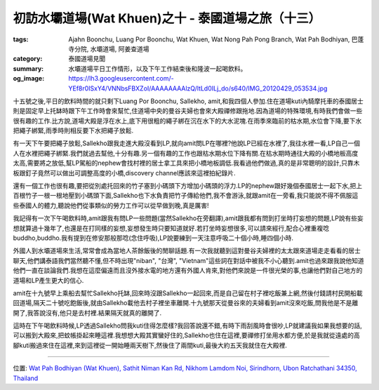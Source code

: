初訪水壩道場(Wat Khuen)之十 - 泰國道場之旅（十三）
##################################################

:tags: Ajahn Boonchu, Luang Por Boonchu, Wat Khuen, Wat Nong Pah Pong Branch, Wat Pah Bodhiyan, 巴蓬寺分院, 水壩道場, 阿姜查道場
:category: 泰國道場見聞
:summary: 水壩道場平日工作情形，以及下午工作結束後和隆波一起喝飲料。
:og_image: https://lh3.googleusercontent.com/-YEf8r0ISxY4/VNNbsFBXZoI/AAAAAAAAlzQ/ltLd0ILj_do/s640/IMG_20120429_053534.jpg


.. embed_picasaweb_image:: https://lh3.googleusercontent.com/-YEf8r0ISxY4/VNNbsFBXZoI/AAAAAAAAlzQ/ltLd0ILj_do/s640/IMG_20120429_053534.jpg
    :image_url: https://picasaweb.google.com/lh/photo/by1SM3Z6G-QklR-WT7zQINMTjNZETYmyPJy0liipFm0
    :album_name: 二訪水壩道場. 2012 April 22th-29th
    :album_url: https://picasaweb.google.com/116486520727854844696/2012April22th29th
    :css_class: picasa-image
    :description: 浮在水上的大殿跟小碼頭

十五號之後,平日的飲料時間的就只剩下Luang Por Boonchu, Sallekho, amit,和我四個人參加.住在道場kuti內騎摩托車的泰國居士則是固定早上托缽時跟下午工作時會來幫忙,住道場中央的曼谷夫婦也會來大殿禪修跟拖地.因為道場的特殊環境,有時我們會做一些很有趣的工作.比方說,道場大殿是浮在水上,底下用很粗的繩子綁在沉在水下的大水泥塊.在雨季來臨前的枯水期,水位會下降,要下水把繩子綁緊,雨季時則相反要下水把繩子放鬆.

有一天下午要把繩子放鬆,Sallekho跟我走進大殿沒看到LP,就向amit問LP在哪裡?他說LP已經在水裡了,我往水裡一看,LP自己一個人在水裡把繩子綁緊.我們就過去幫他,十分有趣.另一個有趣的工作也跟枯水期水位下降有關.在枯水期時通往大殿的小橋地板高度太高,需要將之放低,幫LP駕船的nephew會找村裡的居士拿工具來把小橋地板調低.我看過他們做過,真的是非常聰明的設計,只靠木板跟釘子竟然可以做出可調整高度的小橋,discovery channel應該來這裡拍紀錄片.

.. embed_picasaweb_image:: https://lh3.googleusercontent.com/-aDRDyAlbOJE/VNNbsD8n9YI/AAAAAAAAlzQ/htag3qpsxEc/s640/IMG_20120429_060924.jpg
    :image_url: https://picasaweb.google.com/lh/photo/nvFW5x5i-6XbNrObMiNa1NMTjNZETYmyPJy0liipFm0
    :album_name: 二訪水壩道場. 2012 April 22th-29th
    :album_url: https://picasaweb.google.com/116486520727854844696/2012April22th29th
    :css_class: picasa-image
    :description: 小橋的地板可以上下調整高度

還有一個工作也很有趣,要把從別處托回來的竹子塞到小碼頭下方增加小碼頭的浮力.LP的nephew跟好幾個泰國居士一起下水,把上百根竹子一根一根地壓到小碼頭下面,Sallekho也下水負責把竹子傳給他們,我不會游泳,就跟amit在一旁看,我只能說不得不佩服這些泰國人的體力,聽說他們從事類似的勞力工作可以從早做到晚,真是厲害!

.. embed_picasaweb_image:: https://lh6.googleusercontent.com/-yIky6pbPV1k/VNNZkjsoQ7I/AAAAAAAAly0/NlVU1G-um_4/s640/IMG_20120325_090206.jpg
    :image_url: https://picasaweb.google.com/lh/photo/cc1m4fxfqQNa3moIL6Xfw9MTjNZETYmyPJy0liipFm0
    :album_name: 初訪水壩道場(Wat Khuen). 2012 March 5th-25th
    :album_url: https://picasaweb.google.com/116486520727854844696/WatKhuen2012March5th25th
    :css_class: picasa-image
    :description: 四五位泰國居士在水中把竹子壓到小碼頭下面

我記得有一次下午喝飲料時,amit跟我有問LP一些問題(當然Sallekho在旁翻譯),amit跟我都有問到打坐時打妄想的問題,LP說有些妄想就算過十幾年了,也還是在打同樣的妄想,妄想發生時只要知道就好.若打坐時妄想很多,可以請來經行,配合心裡重複唸buddho,buddho.我有提到在修安那般那唸(念住呼吸),LP說要練到一天注意呼吸二十個小時,睡四個小時.

外國人到水壩道場來生活,常常會成為當地人茶餘飯後的閒聊話題.有一次我就聽到這對曼谷夫婦裡的太太跟來道場走走看看的居士聊天,他們講泰語我們當然聽不懂,但不時出現"niban", "台灣", "Vietnam"這些詞在對話中被我不小心聽到.amit也過來跟我說他知道他們一直在談論我們.我想在這麼偏遠而且沒外接水電的地方還有外國人肯來,對他們來說是一件很光榮的事,也讓他們對自己地方的道場和LP產生更大的信心.

amit在十九號早上乘船去幫忙Sallekho托缽,回來時沒跟Sallekho一起回來,而是自己留在村子裡吃飯兼上網,然後付錢請村民開船載回道場,隔天二十號吃飽飯後,就由Sallekho載他去村子裡坐車離開.十九號那天從曼谷來的夫婦看到amit沒來吃飯,問我他是不是離開了,我答說沒有,他只是去村裡.結果隔天就真的離開了.

這時在下午喝飲料時候,LP透過Sallekho問我kuti住得怎麼樣?我回答說還不錯,有時下雨刮風時會很吵,LP就建議我如果我想要的話,可以搬到大殿來,把蚊帳掛起來睡這裡.我想想大殿其實蠻好住的,Sallekho也住在這裡,要禪修打坐用水都方便,於是我就從遠處的高腳kuti搬過來住在這裡,來到這裡從一開始睡兩天樹下,然後住了兩間kuti,最後大約五天我就住在大殿裡.

----

位置: `Wat Pah Bodhiyan (Wat Khuen), Sathit Niman Kan Rd, Nikhom Lamdom Noi, Sirindhorn, Ubon Ratchathani 34350, Thailand <http://maps.google.com/maps?q=Wat%20Pah%20Bodhiyan%20(Wat%20Khuen)%2C%20Sathit%20Niman%20Kan%20Rd%2C%20Nikhom%20Lamdom%20Noi%2C%20Sirindhorn%2C%20Ubon%20Ratchathani%2034350%2C%20Thailand@15.1854083147313,105.41876435279846&z=10>`_
